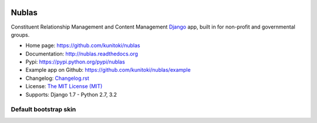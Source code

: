 .. image:: https://raw.github.com/kunitoki/nublas/master/nublas-logo.png
   :alt: Nublas
   :target: https://github.com/kunitoki/nublas

======
Nublas
======

Constituent Relationship Management and Content Management `Django <http://www.djangoproject.com>`_ app,
built in for non-profit and governmental groups.

.. |travis| image:: https://travis-ci.org/kunitoki/nublas.png?branch=master
   :target: https://travis-ci.org/kunitoki/nublas
   :alt: Build Status - master branch

.. |coveralls| image:: https://coveralls.io/repos/kunitoki/nublas/badge.png?branch=master
   :target: https://coveralls.io/r/kunitoki/nublas
   :alt: Source code coverage - master branch

.. |pythonversions| image:: https://pypip.in/py_versions/nublas/badge.png
   :target: https://pypi.python.org/pypi/nublas/
   :alt: Supported Python versions

.. |pypi| image:: https://pypip.in/v/nublas/badge.png
   :target: https://pypi.python.org/pypi/nublas/
   :alt: Pypi latest version

.. |downloads| image:: https://pypip.in/d/nublas/badge.png
   :target: https://pypi.python.org/pypi/nublas/
   :alt: Pypi downloads

.. |license| image:: https://pypip.in/license/nublas/badge.png
   :target: https://pypi.python.org/pypi/nublas/
   :alt: License

|pypi| |travis| |coveralls| |downloads| |pythonversions| |license|

* Home page: https://github.com/kunitoki/nublas
* Documentation: http://nublas.readthedocs.org
* Pypi: https://pypi.python.org/pypi/nublas
* Example app on Github: https://github.com/kunitoki/nublas/example
* Changelog: `Changelog.rst <https://github.com/kunitoki/nublas/blob/master/CHANGELOG.rst>`_
* License: `The MIT License (MIT) <http://opensource.org/licenses/MIT>`_
* Supports: Django 1.7 - Python 2.7, 3.2


Default bootstrap skin
----------------------

.. image:: https://raw.github.com/kunitoki/nublas/master/docs/images/login_screen.png
   :alt: Login screen

.. image:: https://raw.github.com/kunitoki/nublas/master/docs/images/associationslist_screen.png
   :alt: Association list

.. image:: https://raw.github.com/kunitoki/nublas/master/docs/images/association_screen.png
   :alt: Association edit page

.. image:: https://raw.github.com/kunitoki/nublas/master/docs/images/agenda_screen.png
   :alt: Association agenda page

.. image:: https://raw.github.com/kunitoki/nublas/master/docs/images/filemanager_screen.png
   :alt: Association file manager
